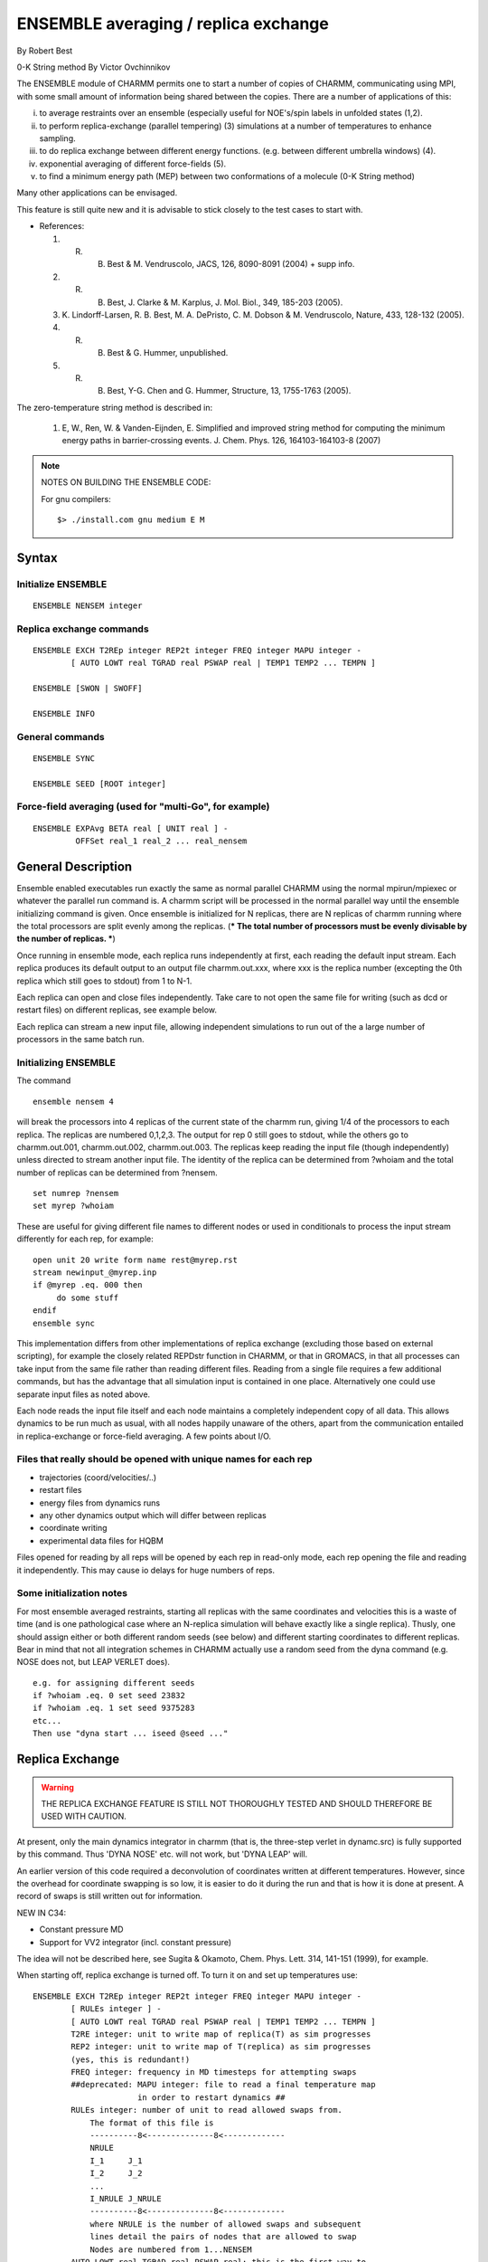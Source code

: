.. py:module:: ensemble

=====================================
ENSEMBLE averaging / replica exchange
=====================================

By Robert Best

0-K String method By Victor Ovchinnikov

The ENSEMBLE module of CHARMM permits one to start a number of
copies of CHARMM, communicating using MPI, with some small amount
of information being shared between the copies. There are a number
of applications of this:

(i) to average restraints over an ensemble (especially
    useful for NOE's/spin labels in unfolded states (1,2).
(ii) to perform replica-exchange (parallel tempering) (3)
     simulations at a number of temperatures to enhance
     sampling. 
(iii) to do replica exchange between different energy functions.
      (e.g. between different umbrella windows) (4).
(iv) exponential averaging of different force-fields (5).
(v) to find a minimum energy path (MEP) between two 
    conformations of a molecule (0-K String method)

Many other applications can be envisaged. 

This feature is still quite new and it is advisable to stick
closely to the test cases to start with. 

* References:

  1. R. B. Best & M. Vendruscolo, JACS, 126, 8090-8091 (2004) + supp info.
  2. R. B. Best, J. Clarke & M. Karplus, J. Mol. Biol., 349, 185-203 (2005).
  3. K. Lindorff-Larsen, R. B. Best, M. A. DePristo, C. M. Dobson &
     M. Vendruscolo, Nature, 433, 128-132 (2005).
  4. R. B. Best & G. Hummer, unpublished.
  5. R. B. Best, Y-G. Chen and G. Hummer, Structure, 13, 1755-1763 (2005).

The zero-temperature string method is described in:

  1. E, W., Ren, W. & Vanden-Eijnden, E. Simplified and improved string method for computing the minimum energy paths in barrier-crossing events. J. Chem. Phys. 126, 164103-164103-8 (2007)


.. note::

   NOTES ON BUILDING THE ENSEMBLE CODE:   

   For gnu compilers:

   ::
   
      $> ./install.com gnu medium E M
      
.. _ensemble_syntax:

Syntax
------

Initialize ENSEMBLE
^^^^^^^^^^^^^^^^^^^

::

   ENSEMBLE NENSEM integer

Replica exchange commands
^^^^^^^^^^^^^^^^^^^^^^^^^

::

   ENSEMBLE EXCH T2REp integer REP2t integer FREQ integer MAPU integer -
           [ AUTO LOWT real TGRAD real PSWAP real | TEMP1 TEMP2 ... TEMPN ]

   ENSEMBLE [SWON | SWOFF]

   ENSEMBLE INFO

General commands
^^^^^^^^^^^^^^^^

::

   ENSEMBLE SYNC

   ENSEMBLE SEED [ROOT integer]

Force-field averaging (used for "multi-Go", for example)
^^^^^^^^^^^^^^^^^^^^^^^^^^^^^^^^^^^^^^^^^^^^^^^^^^^^^^^^

::

   ENSEMBLE EXPAvg BETA real [ UNIT real ] -
            OFFSet real_1 real_2 ... real_nensem


.. _ensemble_description:

General Description
-------------------

Ensemble enabled executables run exactly the same as normal parallel
CHARMM using the normal mpirun/mpiexec or whatever the parallel run
command is. A charmm script will be processed in the normal parallel
way until the ensemble initializing command is given. Once ensemble is
initialized for N replicas, there are N replicas of charmm running
where the total processors are split evenly among the replicas. (***
The total number of processors must be evenly divisable by the number
of replicas. ***)

Once running in ensemble mode, each replica runs independently at
first, each reading the default input stream. Each replica produces
its default output to an output file charmm.out.xxx, where xxx is the
replica number (excepting the 0th replica which still goes to stdout)
from 1 to N-1.

Each replica can open and close files independently. Take care to not
open the same file for writing (such as dcd or restart files) on
different replicas, see example below. 

Each replica can stream a new input file, allowing independent
simulations to run out of the a large number of processors in the same
batch run.

Initializing ENSEMBLE
^^^^^^^^^^^^^^^^^^^^^

The command

::

   ensemble nensem 4

will break the processors into 4 replicas of the current state of the
charmm run, giving 1/4 of the processors to each replica. The replicas
are numbered 0,1,2,3. The output for rep 0 still goes to stdout, while
the others go to charmm.out.001, charmm.out.002, charmm.out.003. The
replicas keep reading the input file (though independently) unless
directed to stream another input file. The identity of the replica can
be determined from ?whoiam and the total number of replicas can be
determined from ?nensem.

::

        set numrep ?nensem
        set myrep ?whoiam

These are useful for giving different file names to different nodes or
used in conditionals to process the input stream differently for each
rep, for example:

::

       open unit 20 write form name rest@myrep.rst
       stream newinput_@myrep.inp
       if @myrep .eq. 000 then
            do some stuff
       endif
       ensemble sync

This implementation differs from other implementations of replica
exchange (excluding those based on external scripting), for example
the closely related REPDstr function in CHARMM, or that in GROMACS, in
that all processes can take input from the same file rather than
reading different files. Reading from a single file requires a few
additional commands, but has the advantage that all simulation input
is contained in one place. Alternatively one could use separate input
files as noted above.

Each node reads the input file itself and each node maintains a
completely independent copy of all data.  This allows dynamics to be
run much as usual, with all nodes happily unaware of the others, apart
from the communication entailed in replica-exchange or force-field
averaging. A few points about I/O.  

Files that really should be opened with unique names for each rep
^^^^^^^^^^^^^^^^^^^^^^^^^^^^^^^^^^^^^^^^^^^^^^^^^^^^^^^^^^^^^^^^^

* trajectories (coord/velocities/..)
* restart files
* energy files from dynamics runs
* any other dynamics output which will differ between replicas
* coordinate writing
* experimental data files for HQBM

Files opened for reading by all reps will be opened by each rep in
read-only mode, each rep opening the file and reading it
independently. This may cause io delays for huge numbers of reps.

Some initialization notes
^^^^^^^^^^^^^^^^^^^^^^^^^

For most ensemble averaged restraints, starting all replicas with the same
coordinates and velocities this is a waste of time (and is one pathological
case where an N-replica simulation will behave exactly like a single replica).
Thusly, one should assign either or both different random seeds (see below) and
different starting coordinates to different replicas. Bear in mind that not all
integration schemes in CHARMM actually use a random seed from the dyna command
(e.g. NOSE does not, but LEAP VERLET does).

::

   e.g. for assigning different seeds
   if ?whoiam .eq. 0 set seed 23832
   if ?whoiam .eq. 1 set seed 9375283
   etc...
   Then use "dyna start ... iseed @seed ..."


.. _ensemble_replica_exchange:

Replica Exchange
----------------

.. warning::

   THE REPLICA EXCHANGE FEATURE IS STILL NOT THOROUGHLY TESTED AND
   SHOULD THEREFORE BE USED WITH CAUTION.

At present, only the main dynamics integrator in charmm (that is, the
three-step verlet in dynamc.src) is fully supported by this command. Thus
'DYNA NOSE' etc. will not work, but 'DYNA LEAP' will.

An earlier version of this code required a deconvolution of coordinates
written at different temperatures. However, since the overhead for 
coordinate swapping is so low, it is easier to do it during the run
and that is how it is done at present. A record of swaps is still
written out for information.

NEW IN C34: 

- Constant pressure MD 
- Support for VV2 integrator (incl. constant pressure)

The idea will not be described here, see Sugita & Okamoto, Chem. Phys. Lett.
314, 141-151 (1999), for example.

When starting off, replica exchange is turned off. To turn it on and
set up temperatures use:

::

   ENSEMBLE EXCH T2REp integer REP2t integer FREQ integer MAPU integer -
           [ RULEs integer ] -
           [ AUTO LOWT real TGRAD real PSWAP real | TEMP1 TEMP2 ... TEMPN ]
           T2RE integer: unit to write map of replica(T) as sim progresses
           REP2 integer: unit to write map of T(replica) as sim progresses
           (yes, this is redundant!)
           FREQ integer: frequency in MD timesteps for attempting swaps
           ##deprecated: MAPU integer: file to read a final temperature map
                         in order to restart dynamics ##
           RULEs integer: number of unit to read allowed swaps from.
               The format of this file is
               ----------8<--------------8<-------------
               NRULE
               I_1     J_1
               I_2     J_2
               ...
               I_NRULE J_NRULE
               ----------8<--------------8<-------------
               where NRULE is the number of allowed swaps and subsequent
               lines detail the pairs of nodes that are allowed to swap
               Nodes are numbered from 1...NENSEM
           AUTO LOWT real TGRAD real PSWAP real: this is the first way to
               set up replica temperatures. Just specify the lowest
               temperature you want, the gradient of potential energy
               as a function of T (determined from a few trial
               simulations), and  the desired probability of
               swapping replicas. This assumes a delta function for
               the energy distributions, which is clearly incorrect.
           TEMP1 TEMP2 ... TEMPN: specify temperatures manually - must give
               as many as there are replicas!

   ENSEMBLE [SWON | SWOFF]: turn replica exchange on/off. Can be useful to 
           have it off for initial equilibration.

   ## deprecated: ENSEMBLE WRITE UNIT integer: write temperature map to unit for restart
           purposes (read in using MAPU in ENSE EXCH). ##

   ENSEMBLE INFO: print out info about replica temperatures, etc.


.. _ensemble_ensemble_restraints:

Ensemble restraints
-------------------

This is mostly documented in :doc:`hqbm`. The only relevant commands
are the 'general' ones above. Note comments about random seeds!

.. _ensemble_force_field_averaging:

The "ENSEmble EXPAvg" command invokes exponential averaging of different
force-fields. Each node reads a different force-field (by using node-dependent
names for the force-field files, for example), and the different potentials
are averaged with the following function:

::

   exp(-beta_mix * E(R)) = exp(-beta_mix * {E_1(R) + off_1}) + ... 
                           + exp(-beta_mix * {E_nensem(R) + off_nensem})

(see Structure paper reference in intro) beta_mix is analogous to the 
standard beta = 1/kT but need not correspond to the temperature at which 
simulations are run.

All nodes propagate exactly the same dynamics, but each evaluates only one
energy function, and the forces and energies are subsequently shared at each
time step to calculate the average. 

The meaning of the various parts of the command:

::

   ENSEMBLE EXPAvg BETA real [ UNIT integer ] -
            OFFSet real_1 real_2 ... real_nensem

   BETA: specifies beta_mix
   UNIT: specifies a formatted unit to write energies every NPRINT steps
         during MD.
   OFFSet: specifies offsets off_1 ... off_nensem. This allows the relative
           energies of the different force-fields to be tuned, e.g.
           to match experimental data


.. _ensemble_0_K_string_method:

0-K String method
-----------------

The O-K (zero-temperature) String method is fully documented elsewhere *note syn: (chmdoc/stringm.doc)

.. _ensemble_test_cases:

TESTCASES
---------

To run ensemble tests for architecture "arch", use the following 
command in the test directory:

::

   ./test.com E arch 
   
in this case the optional fourth command specifying target will be ignored.

This will run four processes for each test case; the
following test cases (all names ending "_ens.inp") will
be run.

c33test
^^^^^^^

::

   hqbm_rc3_ens.inp: }  Ensemble-averaged restraints 
   hqbm_rc4_ens.inp: }  See hqbm.doc
   hqbm_rc8_ens.inp: }                   
   rex_ens.inp: Simple example of replica exchange with different temperatures

c34test
^^^^^^^

::

   hexrex_ens.inp: Simple example of replica exchange with different force-fields
   rex2_ens.inp: Example of 2D replica exchange with a custom rules for swapping
   multi_ens.inp: Exponential averaging of some simple harmonic potentials
